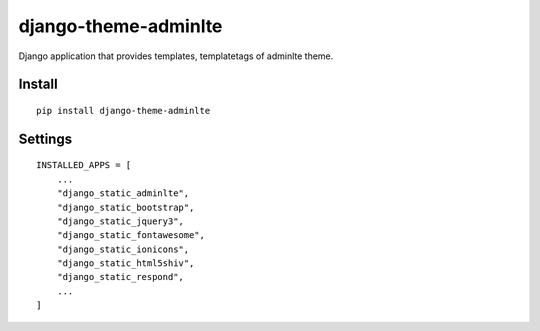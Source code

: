 django-theme-adminlte
=====================


Django application that provides templates, templatetags of adminlte theme.


Install
-------

::

    pip install django-theme-adminlte


Settings
--------

::

    INSTALLED_APPS = [
        ...
        "django_static_adminlte",
        "django_static_bootstrap",
        "django_static_jquery3",
        "django_static_fontawesome",
        "django_static_ionicons",
        "django_static_html5shiv",
        "django_static_respond",
        ...
    ]

